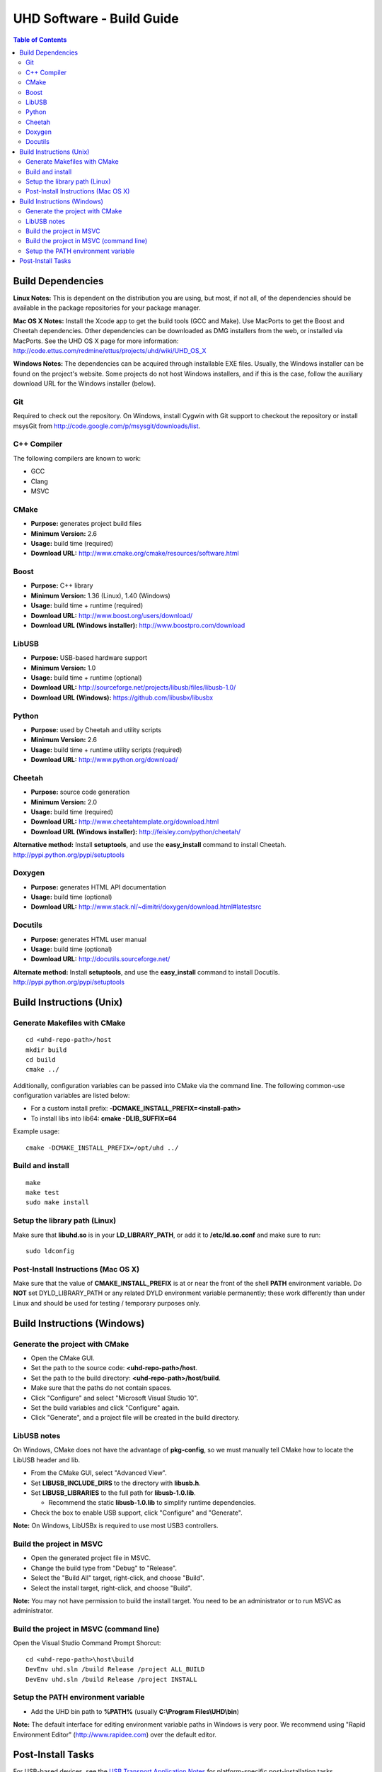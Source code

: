 ========================================================================
UHD Software - Build Guide
========================================================================

.. contents:: Table of Contents

------------------------------------------------------------------------
Build Dependencies
------------------------------------------------------------------------

**Linux Notes:**
This is dependent on the distribution you are using, but most, if not all, of
the dependencies should be available in the package repositories for your
package manager.

**Mac OS X Notes:**
Install the Xcode app to get the build tools (GCC and Make).
Use MacPorts to get the Boost and Cheetah dependencies.
Other dependencies can be downloaded as DMG installers from the web,
or installed via MacPorts.
See the UHD OS X page for more information: http://code.ettus.com/redmine/ettus/projects/uhd/wiki/UHD_OS_X

**Windows Notes:**
The dependencies can be acquired through installable EXE files.
Usually, the Windows installer can be found on the project's website.
Some projects do not host Windows installers, and if this is the case,
follow the auxiliary download URL for the Windows installer (below).

^^^^^^^^^^^^^^^^
Git
^^^^^^^^^^^^^^^^
Required to check out the repository.
On Windows, install Cygwin with Git support to checkout the repository
or install msysGit from http://code.google.com/p/msysgit/downloads/list.

^^^^^^^^^^^^^^^^
C++ Compiler
^^^^^^^^^^^^^^^^
The following compilers are known to work:

* GCC
* Clang
* MSVC

^^^^^^^^^^^^^^^^
CMake
^^^^^^^^^^^^^^^^
* **Purpose:** generates project build files
* **Minimum Version:** 2.6
* **Usage:** build time (required)
* **Download URL:** http://www.cmake.org/cmake/resources/software.html

^^^^^^^^^^^^^^^^
Boost
^^^^^^^^^^^^^^^^
* **Purpose:** C++ library
* **Minimum Version:** 1.36 (Linux), 1.40 (Windows)
* **Usage:** build time + runtime (required)
* **Download URL:** http://www.boost.org/users/download/
* **Download URL (Windows installer):** http://www.boostpro.com/download

^^^^^^^^^^^^^^^^
LibUSB
^^^^^^^^^^^^^^^^
* **Purpose:** USB-based hardware support
* **Minimum Version:** 1.0
* **Usage:** build time + runtime (optional)
* **Download URL:** http://sourceforge.net/projects/libusb/files/libusb-1.0/
* **Download URL (Windows):** https://github.com/libusbx/libusbx

^^^^^^^^^^^^^^^^
Python
^^^^^^^^^^^^^^^^
* **Purpose:** used by Cheetah and utility scripts
* **Minimum Version:** 2.6
* **Usage:** build time + runtime utility scripts (required)
* **Download URL:** http://www.python.org/download/

^^^^^^^^^^^^^^^^
Cheetah
^^^^^^^^^^^^^^^^
* **Purpose:** source code generation
* **Minimum Version:** 2.0
* **Usage:** build time (required)
* **Download URL:** http://www.cheetahtemplate.org/download.html
* **Download URL (Windows installer):** http://feisley.com/python/cheetah/

**Alternative method:**
Install **setuptools**, and use the **easy_install** command to install Cheetah.
http://pypi.python.org/pypi/setuptools

^^^^^^^^^^^^^^^^
Doxygen
^^^^^^^^^^^^^^^^
* **Purpose:** generates HTML API documentation
* **Usage:** build time (optional)
* **Download URL:** http://www.stack.nl/~dimitri/doxygen/download.html#latestsrc

^^^^^^^^^^^^^^^^
Docutils
^^^^^^^^^^^^^^^^
* **Purpose:** generates HTML user manual
* **Usage:** build time (optional)
* **Download URL:** http://docutils.sourceforge.net/

**Alternate method:**
Install **setuptools**, and use the **easy_install** command to install Docutils.
http://pypi.python.org/pypi/setuptools

------------------------------------------------------------------------
Build Instructions (Unix)
------------------------------------------------------------------------

^^^^^^^^^^^^^^^^^^^^^^^^^^^^^^^^^^^^^^^^^^^
Generate Makefiles with CMake
^^^^^^^^^^^^^^^^^^^^^^^^^^^^^^^^^^^^^^^^^^^
::

    cd <uhd-repo-path>/host
    mkdir build
    cd build
    cmake ../

Additionally, configuration variables can be passed into CMake via the command line.
The following common-use configuration variables are listed below:

* For a custom install prefix: **-DCMAKE_INSTALL_PREFIX=<install-path>**
* To install libs into lib64: **cmake -DLIB_SUFFIX=64**

Example usage:
::

    cmake -DCMAKE_INSTALL_PREFIX=/opt/uhd ../

^^^^^^^^^^^^^^^^^^^^^^^^^^^^^^^^^^^^^^^^^^^
Build and install
^^^^^^^^^^^^^^^^^^^^^^^^^^^^^^^^^^^^^^^^^^^
::

    make
    make test
    sudo make install

^^^^^^^^^^^^^^^^^^^^^^^^^^^^^^^^^^^^^^^^^^^
Setup the library path (Linux)
^^^^^^^^^^^^^^^^^^^^^^^^^^^^^^^^^^^^^^^^^^^
Make sure that **libuhd.so** is in your **LD_LIBRARY_PATH**,
or add it to **/etc/ld.so.conf** and make sure to run:
::

    sudo ldconfig

^^^^^^^^^^^^^^^^^^^^^^^^^^^^^^^^^^^^^^^^^^^
Post-Install Instructions (Mac OS X)
^^^^^^^^^^^^^^^^^^^^^^^^^^^^^^^^^^^^^^^^^^^
Make sure that the value of **CMAKE_INSTALL_PREFIX** is at or near the
front of the shell **PATH** environment variable.  Do **NOT** set
DYLD_LIBRARY_PATH or any related DYLD environment variable
permanently; these work differently than under Linux and should be
used for testing / temporary purposes only.

------------------------------------------------------------------------
Build Instructions (Windows)
------------------------------------------------------------------------

^^^^^^^^^^^^^^^^^^^^^^^^^^^^^^^^^^^^^^^^^^^
Generate the project with CMake
^^^^^^^^^^^^^^^^^^^^^^^^^^^^^^^^^^^^^^^^^^^
* Open the CMake GUI.
* Set the path to the source code: **<uhd-repo-path>/host**.
* Set the path to the build directory: **<uhd-repo-path>/host/build**.
* Make sure that the paths do not contain spaces.
* Click "Configure" and select "Microsoft Visual Studio 10".
* Set the build variables and click "Configure" again.
* Click "Generate", and a project file will be created in the build directory.

^^^^^^^^^^^^^^^^^^^^^^^^^^^^^^^^^^^^^^^^^^^
LibUSB notes
^^^^^^^^^^^^^^^^^^^^^^^^^^^^^^^^^^^^^^^^^^^
On Windows, CMake does not have the advantage of **pkg-config**,
so we must manually tell CMake how to locate the LibUSB header and lib.

* From the CMake GUI, select "Advanced View".
* Set **LIBUSB_INCLUDE_DIRS** to the directory with **libusb.h**.
* Set **LIBUSB_LIBRARIES** to the full path for **libusb-1.0.lib**.

  * Recommend the static **libusb-1.0.lib** to simplify runtime dependencies.

* Check the box to enable USB support, click "Configure" and "Generate".

**Note:** On Windows, LibUSBx is required to use most USB3 controllers.

^^^^^^^^^^^^^^^^^^^^^^^^^^^^^^^^^^^^^^^^^^^
Build the project in MSVC
^^^^^^^^^^^^^^^^^^^^^^^^^^^^^^^^^^^^^^^^^^^
* Open the generated project file in MSVC.
* Change the build type from "Debug" to "Release".
* Select the "Build All" target, right-click, and choose "Build".
* Select the install target, right-click, and choose "Build".

**Note:** You may not have permission to build the install target.
You need to be an administrator or to run MSVC as administrator.

^^^^^^^^^^^^^^^^^^^^^^^^^^^^^^^^^^^^^^^^^^^
Build the project in MSVC (command line)
^^^^^^^^^^^^^^^^^^^^^^^^^^^^^^^^^^^^^^^^^^^
Open the Visual Studio Command Prompt Shorcut:
::

    cd <uhd-repo-path>\host\build
    DevEnv uhd.sln /build Release /project ALL_BUILD
    DevEnv uhd.sln /build Release /project INSTALL

^^^^^^^^^^^^^^^^^^^^^^^^^^^^^^^^^^^^^^^^^^^
Setup the PATH environment variable
^^^^^^^^^^^^^^^^^^^^^^^^^^^^^^^^^^^^^^^^^^^
* Add the UHD bin path to **%PATH%** (usually **C:\\Program Files\\UHD\\bin**)

**Note:**
The default interface for editing environment variable paths in Windows is very poor.
We recommend using "Rapid Environment Editor" (http://www.rapidee.com) over the default editor.

------------------------------------------------------------------------
Post-Install Tasks
------------------------------------------------------------------------
For USB-based devices,
see the `USB Transport Application Notes <./transport.html#usb-transport-libusb>`_
for platform-specific post-installation tasks.

